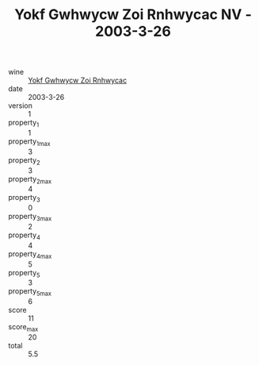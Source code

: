 :PROPERTIES:
:ID:                     5cddc332-0ae8-436a-92cf-3c915d7d31c0
:END:
#+TITLE: Yokf Gwhwycw Zoi Rnhwycac NV - 2003-3-26

- wine :: [[id:81f770b5-8e16-4409-9ee2-e40b2d1d9b50][Yokf Gwhwycw Zoi Rnhwycac]]
- date :: 2003-3-26
- version :: 1
- property_1 :: 1
- property_1_max :: 3
- property_2 :: 3
- property_2_max :: 4
- property_3 :: 0
- property_3_max :: 2
- property_4 :: 4
- property_4_max :: 5
- property_5 :: 3
- property_5_max :: 6
- score :: 11
- score_max :: 20
- total :: 5.5


